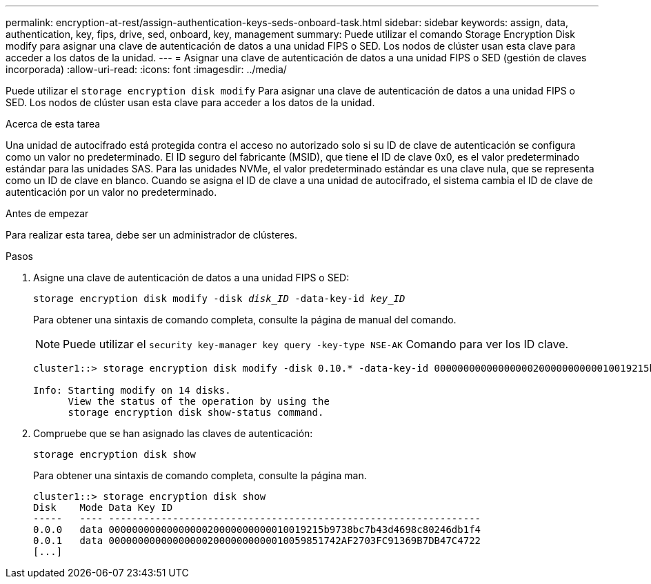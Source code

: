 ---
permalink: encryption-at-rest/assign-authentication-keys-seds-onboard-task.html 
sidebar: sidebar 
keywords: assign, data, authentication, key, fips, drive, sed, onboard, key, management 
summary: Puede utilizar el comando Storage Encryption Disk modify para asignar una clave de autenticación de datos a una unidad FIPS o SED. Los nodos de clúster usan esta clave para acceder a los datos de la unidad. 
---
= Asignar una clave de autenticación de datos a una unidad FIPS o SED (gestión de claves incorporada)
:allow-uri-read: 
:icons: font
:imagesdir: ../media/


[role="lead"]
Puede utilizar el `storage encryption disk modify` Para asignar una clave de autenticación de datos a una unidad FIPS o SED. Los nodos de clúster usan esta clave para acceder a los datos de la unidad.

.Acerca de esta tarea
Una unidad de autocifrado está protegida contra el acceso no autorizado solo si su ID de clave de autenticación se configura como un valor no predeterminado. El ID seguro del fabricante (MSID), que tiene el ID de clave 0x0, es el valor predeterminado estándar para las unidades SAS. Para las unidades NVMe, el valor predeterminado estándar es una clave nula, que se representa como un ID de clave en blanco. Cuando se asigna el ID de clave a una unidad de autocifrado, el sistema cambia el ID de clave de autenticación por un valor no predeterminado.

.Antes de empezar
Para realizar esta tarea, debe ser un administrador de clústeres.

.Pasos
. Asigne una clave de autenticación de datos a una unidad FIPS o SED:
+
`storage encryption disk modify -disk _disk_ID_ -data-key-id _key_ID_`

+
Para obtener una sintaxis de comando completa, consulte la página de manual del comando.

+
[NOTE]
====
Puede utilizar el `security key-manager key query -key-type NSE-AK` Comando para ver los ID clave.

====
+
[listing]
----
cluster1::> storage encryption disk modify -disk 0.10.* -data-key-id 0000000000000000020000000000010019215b9738bc7b43d4698c80246db1f4

Info: Starting modify on 14 disks.
      View the status of the operation by using the
      storage encryption disk show-status command.
----
. Compruebe que se han asignado las claves de autenticación:
+
`storage encryption disk show`

+
Para obtener una sintaxis de comando completa, consulte la página man.

+
[listing]
----
cluster1::> storage encryption disk show
Disk    Mode Data Key ID
-----   ---- ----------------------------------------------------------------
0.0.0   data 0000000000000000020000000000010019215b9738bc7b43d4698c80246db1f4
0.0.1   data 0000000000000000020000000000010059851742AF2703FC91369B7DB47C4722
[...]
----

